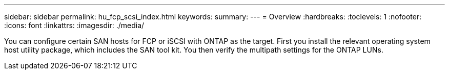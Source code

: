 ---
sidebar: sidebar
permalink: hu_fcp_scsi_index.html
keywords:
summary: 
---
= Overview
:hardbreaks:
:toclevels: 1
:nofooter:
:icons: font
:linkattrs:
:imagesdir: ./media/

[.lead]
You can configure certain SAN hosts for FCP or iSCSI with ONTAP as the target. First you install the relevant operating system host utility package, which includes the SAN tool kit. You then verify the multipath settings for the ONTAP LUNs. 
